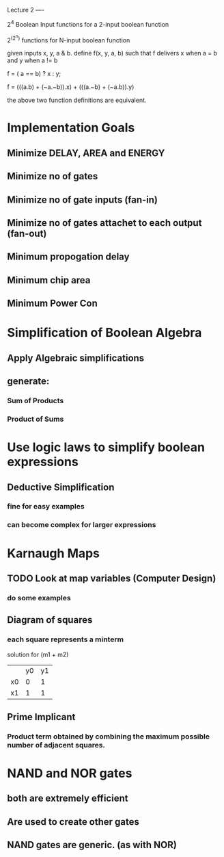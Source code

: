 Lecture 2
----

2^4 Boolean Input functions for a 2-input boolean function

2^(2^n) functions for N-input boolean function


given inputs x, y, a & b. define f(x, y, a, b) such that f delivers x when a = b and y when a != b

f = ( a == b) ? x : y;

f = (((a.b) + (~a.~b)).x) + (((a.~b) + (~a.b)).y)

the above two function definitions are equivalent.

* Implementation Goals
** Minimize DELAY, AREA and ENERGY
** Minimize no of gates
** Minimize no of gate inputs (fan-in)
** Minimize no of gates attachet to each output (fan-out)
** Minimum propogation delay
** Minimum chip area
** Minimum Power Con


* Simplification of Boolean Algebra
** Apply Algebraic simplifications
** generate:
*** Sum of Products
*** Product of Sums

* Use logic laws to simplify boolean expressions
** Deductive Simplification
*** fine for easy examples
*** can become complex for larger expressions


* Karnaugh Maps
** TODO Look at map variables (Computer Design)
*** do some examples
** Diagram of squares

*** each square represents a minterm


solution for (m1 + m2)
|    | y0 | y1 |
| x0 | 0  | 1  |
| x1 | 1  | 1  |
** Prime Implicant
*** Product term obtained by combining the maximum possible number of adjacent squares.
* NAND and NOR gates
** both are extremely efficient
** Are used to create other gates
** NAND gates are generic. (as with NOR)
